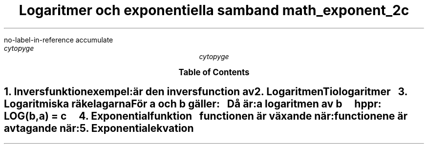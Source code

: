 .R1
no-label-in-reference
accumulate
.R2
.TL
Logaritmer och exponentiella samband
.[
math_exponent_2c
.]
.AU
cytopyge
.TC

.NH	1
.XN "Inversfunktion"
.LP
exempel:
.EQ
y = 1 over x
.EN
.LP
är den inversfunction av
.EQ
y = x
.EN

.NH 1
.XN "Logaritmen"
.LP
Tiologaritmer
.EQ
log 10 sup x = 10 sup { log x } = x
.EN
.EQ
a = 10 sup b \~ \[hA] \~  b = log a
.EN

.NH 1
.XN "Logaritmiska räkelagarna"
.LP
För a och b gäller:
.EQ
a>0 \~ \[AN] \~ b>0
.EN
.LP
Då är:
.EQ I (1)
log 1 = 0
.EN
.EQ I (2)
log 1 over a = - log a
.EN
.EQ I (3)
log ab = log a + log b
.EN
.EQ I (4)
log a over b = log a - log b
.EN
.EQ I (5)
log a sup k = k log a
.EN

.LP
a logaritmen av b
.EQ
\~ sup a log b = c \~ \[hA] \~ b = a sup c
.EN
.IP
.I hppr:
LOG(b,a) = c

.EQ L (6)
\~ sup a log b = { \~ sup n log b } over { \~ sup n log a }
.EN

.NH 1
.XN "Exponentialfunktion"
.EQ
f(x)=C \[md] a sup x
.EN
.EQ
a>0 \~ \[AN] \~ a != 1
.EN
.IP
functionen är växande när:
.EQ
a>1
.EN
.IP
functionene är avtagande när:
.EQ
0<a<1
.EN

.NH 1
.XN "Exponentialekvation"
.EQ
C \[md] a sup x = b
.EN
